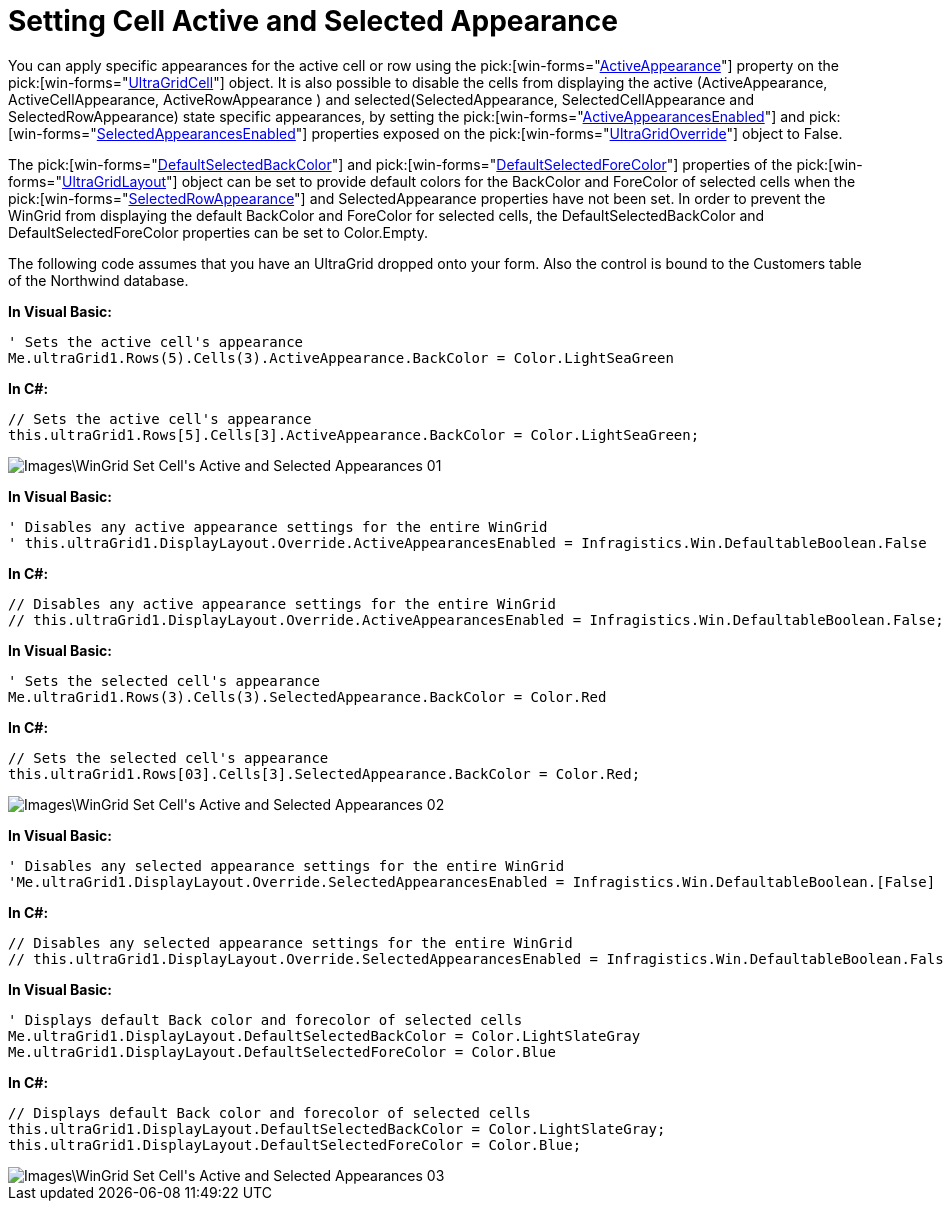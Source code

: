 ﻿////

|metadata|
{
    "name": "wingrid-setting-cell-active-and-selected-appearance",
    "controlName": ["WinGrid"],
    "tags": ["Grids","Styling"],
    "guid": "{7991F542-870E-49D6-AF7E-572D7BFBB811}",  
    "buildFlags": [],
    "createdOn": "2009-03-08T10:16:48Z"
}
|metadata|
////

= Setting Cell Active and Selected Appearance

You can apply specific appearances for the active cell or row using the  pick:[win-forms="link:{ApiPlatform}win.ultrawingrid{ApiVersion}~infragistics.win.ultrawingrid.ultragridcell~activeappearance.html[ActiveAppearance]"]  property on the  pick:[win-forms="link:{ApiPlatform}win.ultrawingrid{ApiVersion}~infragistics.win.ultrawingrid.ultragridcell.html[UltraGridCell]"]  object. It is also possible to disable the cells from displaying the active (ActiveAppearance, ActiveCellAppearance, ActiveRowAppearance ) and selected(SelectedAppearance, SelectedCellAppearance and SelectedRowAppearance) state specific appearances, by setting the  pick:[win-forms="link:{ApiPlatform}win.ultrawingrid{ApiVersion}~infragistics.win.ultrawingrid.ultragridoverride~activeappearancesenabled.html[ActiveAppearancesEnabled]"]  and  pick:[win-forms="link:{ApiPlatform}win.ultrawingrid{ApiVersion}~infragistics.win.ultrawingrid.ultragridoverride~selectedappearancesenabled.html[SelectedAppearancesEnabled]"]  properties exposed on the  pick:[win-forms="link:{ApiPlatform}win.ultrawingrid{ApiVersion}~infragistics.win.ultrawingrid.ultragridoverride.html[UltraGridOverride]"]  object to False.

The  pick:[win-forms="link:{ApiPlatform}win.ultrawingrid{ApiVersion}~infragistics.win.ultrawingrid.ultragridlayout~defaultselectedbackcolor.html[DefaultSelectedBackColor]"]  and  pick:[win-forms="link:{ApiPlatform}win.ultrawingrid{ApiVersion}~infragistics.win.ultrawingrid.ultragridlayout~defaultselectedforecolor.html[DefaultSelectedForeColor]"]  properties of the  pick:[win-forms="link:{ApiPlatform}win.ultrawingrid{ApiVersion}~infragistics.win.ultrawingrid.ultragridlayout.html[UltraGridLayout]"]  object can be set to provide default colors for the BackColor and ForeColor of selected cells when the  pick:[win-forms="link:{ApiPlatform}win.ultrawingrid{ApiVersion}~infragistics.win.ultrawingrid.ultragridoverride~selectedrowappearance.html[SelectedRowAppearance]"]  and SelectedAppearance properties have not been set. In order to prevent the WinGrid from displaying the default BackColor and ForeColor for selected cells, the DefaultSelectedBackColor and DefaultSelectedForeColor properties can be set to Color.Empty.

The following code assumes that you have an UltraGrid dropped onto your form. Also the control is bound to the Customers table of the Northwind database.

*In Visual Basic:*

----
' Sets the active cell's appearance 
Me.ultraGrid1.Rows(5).Cells(3).ActiveAppearance.BackColor = Color.LightSeaGreen
----

*In C#:*

----
// Sets the active cell's appearance
this.ultraGrid1.Rows[5].Cells[3].ActiveAppearance.BackColor = Color.LightSeaGreen;
----

image::Images\WinGrid_Set_Cell's_Active_and_Selected_Appearances_01.png[]

*In Visual Basic:*

----
' Disables any active appearance settings for the entire WinGrid 
' this.ultraGrid1.DisplayLayout.Override.ActiveAppearancesEnabled = Infragistics.Win.DefaultableBoolean.False
----

*In C#:*

----
// Disables any active appearance settings for the entire WinGrid
// this.ultraGrid1.DisplayLayout.Override.ActiveAppearancesEnabled = Infragistics.Win.DefaultableBoolean.False;
----

*In Visual Basic:*

----
' Sets the selected cell's appearance 
Me.ultraGrid1.Rows(3).Cells(3).SelectedAppearance.BackColor = Color.Red
----

*In C#:*

----
// Sets the selected cell's appearance
this.ultraGrid1.Rows[03].Cells[3].SelectedAppearance.BackColor = Color.Red;
----

image::Images\WinGrid_Set_Cell's_Active_and_Selected_Appearances_02.png[]

*In Visual Basic:*

----
' Disables any selected appearance settings for the entire WinGrid 
'Me.ultraGrid1.DisplayLayout.Override.SelectedAppearancesEnabled = Infragistics.Win.DefaultableBoolean.[False]
----

*In C#:*

----
// Disables any selected appearance settings for the entire WinGrid
// this.ultraGrid1.DisplayLayout.Override.SelectedAppearancesEnabled = Infragistics.Win.DefaultableBoolean.False;
----

*In Visual Basic:*

----
' Displays default Back color and forecolor of selected cells 
Me.ultraGrid1.DisplayLayout.DefaultSelectedBackColor = Color.LightSlateGray 
Me.ultraGrid1.DisplayLayout.DefaultSelectedForeColor = Color.Blue
----

*In C#:*

----
// Displays default Back color and forecolor of selected cells
this.ultraGrid1.DisplayLayout.DefaultSelectedBackColor = Color.LightSlateGray;
this.ultraGrid1.DisplayLayout.DefaultSelectedForeColor = Color.Blue;
----

image::Images\WinGrid_Set_Cell's_Active_and_Selected_Appearances_03.png[]
